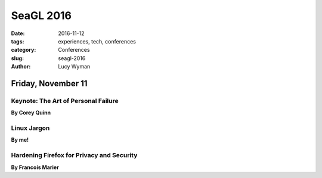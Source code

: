 SeaGL 2016
==========
:date: 2016-11-12
:tags: experiences, tech, conferences
:category: Conferences
:slug: seagl-2016
:author: Lucy Wyman



Friday, November 11
-------------------

Keynote: The Art of Personal Failure
~~~~~~~~~~~~~~~~~~~~~~~~~~~~~~~~~~~~
**By Corey Quinn**

Linux Jargon
~~~~~~~~~~~~
**By me!**

Hardening Firefox for Privacy and Security
~~~~~~~~~~~~~~~~~~~~~~~~~~~~~~~~~~~~~~~~~~
**By Francois Marier**
